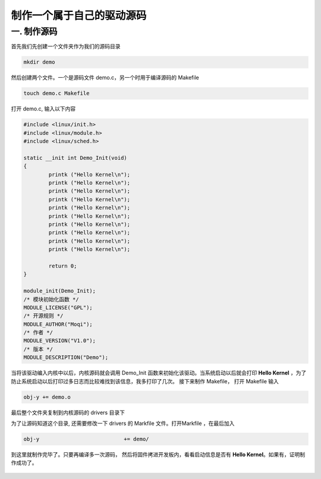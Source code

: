===========================================================
制作一个属于自己的驱动源码
===========================================================


-----------------------------------------------------------
一. 制作源码
-----------------------------------------------------------


首先我们先创建一个文件夹作为我们的源码目录

.. code::

    mkdir demo

然后创建两个文件。一个是源码文件 demo.c，另一个时用于编译源码的 Makefile

.. code::

    touch demo.c Makefile

打开 demo.c, 输入以下内容

.. code::

    #include <linux/init.h>
    #include <linux/module.h>
    #include <linux/sched.h>

    static __init int Demo_Init(void)
    {
            printk ("Hello Kernel\n");
            printk ("Hello Kernel\n");
            printk ("Hello Kernel\n");
            printk ("Hello Kernel\n");
            printk ("Hello Kernel\n");
            printk ("Hello Kernel\n");
            printk ("Hello Kernel\n");
            printk ("Hello Kernel\n");
            printk ("Hello Kernel\n");
            printk ("Hello Kernel\n");

            return 0;
    }

    module_init(Demo_Init);
    /* 模块初始化函数 */
    MODULE_LICENSE("GPL");
    /* 开源规则 */
    MODULE_AUTHOR("Moqi");
    /* 作者 */
    MODULE_VERSION("V1.0");
    /* 版本 */
    MODULE_DESCRIPTION("Demo");

当将该驱动编入内核中以后，内核源码就会调用 Demo_Init 函数来初始化该驱动。当系统启动以后就会打印 **Hello Kernel** ，为了防止系统启动以后打印过多日志而比较难找到该信息，我多打印了几次。
接下来制作 Makefile， 打开 Makefile 输入

.. code::

    obj-y += demo.o

最后整个文件夹复制到内核源码的 drivers 目录下

为了让源码知道这个目录, 还需要修改一下 drivers 的 Markfile 文件。打开Markfile ，在最后加入

.. code::

    obj-y                           += demo/

到这里就制作完毕了。只要再编译多一次源码， 然后将固件拷进开发板内，看看启动信息是否有 **Hello Kernel**。如果有，证明制作成功了。

.. figure:: ./_static/Chapter_7/Hello-Kernel.png
	:align: center
	:figclass: align-center



